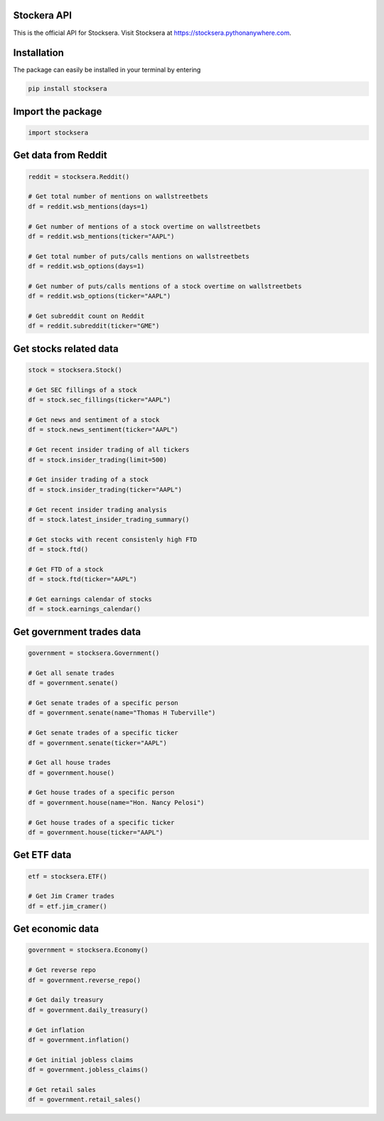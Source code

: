 Stockera API
=============
This is the official API for Stocksera. Visit Stocksera at https://stocksera.pythonanywhere.com.

Installation
=============

The package can easily be installed in your terminal by entering

.. code-block:: bash

   pip install stocksera

Import the package
==================

.. code-block::

   import stocksera

Get data from Reddit
=====================

.. code-block::

   reddit = stocksera.Reddit()

   # Get total number of mentions on wallstreetbets
   df = reddit.wsb_mentions(days=1)

   # Get number of mentions of a stock overtime on wallstreetbets
   df = reddit.wsb_mentions(ticker="AAPL")

   # Get total number of puts/calls mentions on wallstreetbets
   df = reddit.wsb_options(days=1)

   # Get number of puts/calls mentions of a stock overtime on wallstreetbets
   df = reddit.wsb_options(ticker="AAPL")

   # Get subreddit count on Reddit
   df = reddit.subreddit(ticker="GME")

Get stocks related data
========================

.. code-block::

   stock = stocksera.Stock()

   # Get SEC fillings of a stock
   df = stock.sec_fillings(ticker="AAPL")

   # Get news and sentiment of a stock
   df = stock.news_sentiment(ticker="AAPL")

   # Get recent insider trading of all tickers
   df = stock.insider_trading(limit=500)

   # Get insider trading of a stock
   df = stock.insider_trading(ticker="AAPL")

   # Get recent insider trading analysis
   df = stock.latest_insider_trading_summary()

   # Get stocks with recent consistenly high FTD
   df = stock.ftd()

   # Get FTD of a stock
   df = stock.ftd(ticker="AAPL")

   # Get earnings calendar of stocks
   df = stock.earnings_calendar()

Get government trades data
===========================

.. code-block::

   government = stocksera.Government()

   # Get all senate trades
   df = government.senate()

   # Get senate trades of a specific person
   df = government.senate(name="Thomas H Tuberville")

   # Get senate trades of a specific ticker
   df = government.senate(ticker="AAPL")

   # Get all house trades
   df = government.house()

   # Get house trades of a specific person
   df = government.house(name="Hon. Nancy Pelosi")

   # Get house trades of a specific ticker
   df = government.house(ticker="AAPL")

Get ETF data
==================

.. code-block::

    etf = stocksera.ETF()

    # Get Jim Cramer trades
    df = etf.jim_cramer()

Get economic data
==================

.. code-block::

   government = stocksera.Economy()

   # Get reverse repo
   df = government.reverse_repo()

   # Get daily treasury
   df = government.daily_treasury()

   # Get inflation
   df = government.inflation()

   # Get initial jobless claims
   df = government.jobless_claims()

   # Get retail sales
   df = government.retail_sales()